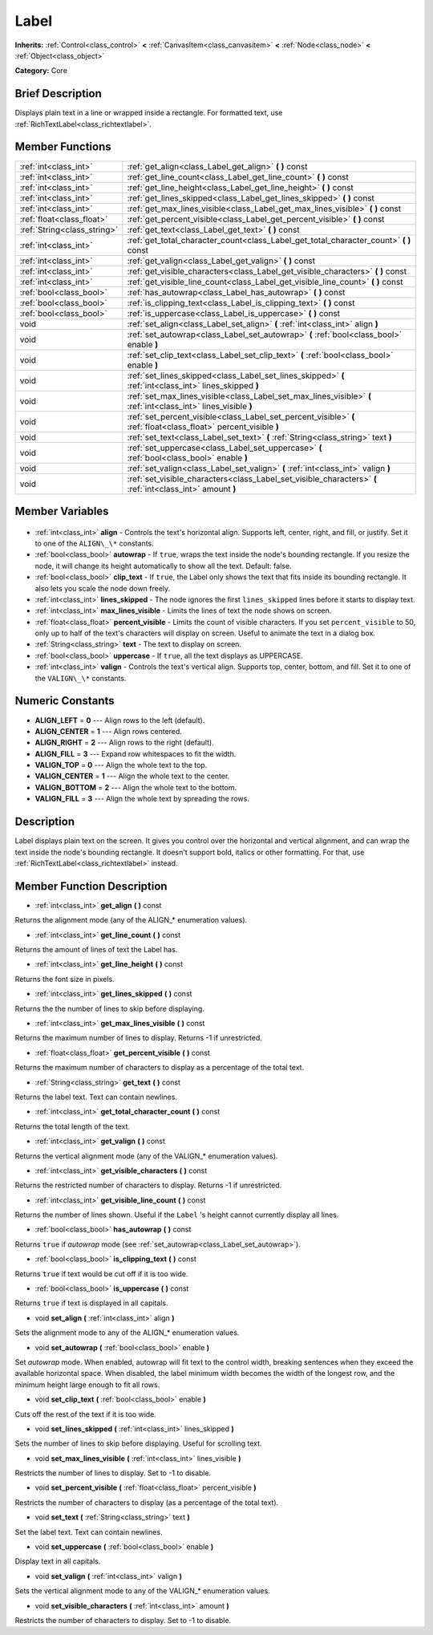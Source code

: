 .. Generated automatically by doc/tools/makerst.py in Godot's source tree.
.. DO NOT EDIT THIS FILE, but the Label.xml source instead.
.. The source is found in doc/classes or modules/<name>/doc_classes.

.. _class_Label:

Label
=====

**Inherits:** :ref:`Control<class_control>` **<** :ref:`CanvasItem<class_canvasitem>` **<** :ref:`Node<class_node>` **<** :ref:`Object<class_object>`

**Category:** Core

Brief Description
-----------------

Displays plain text in a line or wrapped inside a rectangle. For formatted text, use :ref:`RichTextLabel<class_richtextlabel>`.

Member Functions
----------------

+------------------------------+-------------------------------------------------------------------------------------------------------------------+
| :ref:`int<class_int>`        | :ref:`get_align<class_Label_get_align>` **(** **)** const                                                         |
+------------------------------+-------------------------------------------------------------------------------------------------------------------+
| :ref:`int<class_int>`        | :ref:`get_line_count<class_Label_get_line_count>` **(** **)** const                                               |
+------------------------------+-------------------------------------------------------------------------------------------------------------------+
| :ref:`int<class_int>`        | :ref:`get_line_height<class_Label_get_line_height>` **(** **)** const                                             |
+------------------------------+-------------------------------------------------------------------------------------------------------------------+
| :ref:`int<class_int>`        | :ref:`get_lines_skipped<class_Label_get_lines_skipped>` **(** **)** const                                         |
+------------------------------+-------------------------------------------------------------------------------------------------------------------+
| :ref:`int<class_int>`        | :ref:`get_max_lines_visible<class_Label_get_max_lines_visible>` **(** **)** const                                 |
+------------------------------+-------------------------------------------------------------------------------------------------------------------+
| :ref:`float<class_float>`    | :ref:`get_percent_visible<class_Label_get_percent_visible>` **(** **)** const                                     |
+------------------------------+-------------------------------------------------------------------------------------------------------------------+
| :ref:`String<class_string>`  | :ref:`get_text<class_Label_get_text>` **(** **)** const                                                           |
+------------------------------+-------------------------------------------------------------------------------------------------------------------+
| :ref:`int<class_int>`        | :ref:`get_total_character_count<class_Label_get_total_character_count>` **(** **)** const                         |
+------------------------------+-------------------------------------------------------------------------------------------------------------------+
| :ref:`int<class_int>`        | :ref:`get_valign<class_Label_get_valign>` **(** **)** const                                                       |
+------------------------------+-------------------------------------------------------------------------------------------------------------------+
| :ref:`int<class_int>`        | :ref:`get_visible_characters<class_Label_get_visible_characters>` **(** **)** const                               |
+------------------------------+-------------------------------------------------------------------------------------------------------------------+
| :ref:`int<class_int>`        | :ref:`get_visible_line_count<class_Label_get_visible_line_count>` **(** **)** const                               |
+------------------------------+-------------------------------------------------------------------------------------------------------------------+
| :ref:`bool<class_bool>`      | :ref:`has_autowrap<class_Label_has_autowrap>` **(** **)** const                                                   |
+------------------------------+-------------------------------------------------------------------------------------------------------------------+
| :ref:`bool<class_bool>`      | :ref:`is_clipping_text<class_Label_is_clipping_text>` **(** **)** const                                           |
+------------------------------+-------------------------------------------------------------------------------------------------------------------+
| :ref:`bool<class_bool>`      | :ref:`is_uppercase<class_Label_is_uppercase>` **(** **)** const                                                   |
+------------------------------+-------------------------------------------------------------------------------------------------------------------+
| void                         | :ref:`set_align<class_Label_set_align>` **(** :ref:`int<class_int>` align **)**                                   |
+------------------------------+-------------------------------------------------------------------------------------------------------------------+
| void                         | :ref:`set_autowrap<class_Label_set_autowrap>` **(** :ref:`bool<class_bool>` enable **)**                          |
+------------------------------+-------------------------------------------------------------------------------------------------------------------+
| void                         | :ref:`set_clip_text<class_Label_set_clip_text>` **(** :ref:`bool<class_bool>` enable **)**                        |
+------------------------------+-------------------------------------------------------------------------------------------------------------------+
| void                         | :ref:`set_lines_skipped<class_Label_set_lines_skipped>` **(** :ref:`int<class_int>` lines_skipped **)**           |
+------------------------------+-------------------------------------------------------------------------------------------------------------------+
| void                         | :ref:`set_max_lines_visible<class_Label_set_max_lines_visible>` **(** :ref:`int<class_int>` lines_visible **)**   |
+------------------------------+-------------------------------------------------------------------------------------------------------------------+
| void                         | :ref:`set_percent_visible<class_Label_set_percent_visible>` **(** :ref:`float<class_float>` percent_visible **)** |
+------------------------------+-------------------------------------------------------------------------------------------------------------------+
| void                         | :ref:`set_text<class_Label_set_text>` **(** :ref:`String<class_string>` text **)**                                |
+------------------------------+-------------------------------------------------------------------------------------------------------------------+
| void                         | :ref:`set_uppercase<class_Label_set_uppercase>` **(** :ref:`bool<class_bool>` enable **)**                        |
+------------------------------+-------------------------------------------------------------------------------------------------------------------+
| void                         | :ref:`set_valign<class_Label_set_valign>` **(** :ref:`int<class_int>` valign **)**                                |
+------------------------------+-------------------------------------------------------------------------------------------------------------------+
| void                         | :ref:`set_visible_characters<class_Label_set_visible_characters>` **(** :ref:`int<class_int>` amount **)**        |
+------------------------------+-------------------------------------------------------------------------------------------------------------------+

Member Variables
----------------

  .. _class_Label_align:

- :ref:`int<class_int>` **align** - Controls the text's horizontal align. Supports left, center, right, and fill, or justify. Set it to one of the ``ALIGN\_\*`` constants.

  .. _class_Label_autowrap:

- :ref:`bool<class_bool>` **autowrap** - If ``true``, wraps the text inside the node's bounding rectangle. If you resize the node, it will change its height automatically to show all the text. Default: false.

  .. _class_Label_clip_text:

- :ref:`bool<class_bool>` **clip_text** - If ``true``, the Label only shows the text that fits inside its bounding rectangle. It also lets you scale the node down freely.

  .. _class_Label_lines_skipped:

- :ref:`int<class_int>` **lines_skipped** - The node ignores the first ``lines_skipped`` lines before it starts to display text.

  .. _class_Label_max_lines_visible:

- :ref:`int<class_int>` **max_lines_visible** - Limits the lines of text the node shows on screen.

  .. _class_Label_percent_visible:

- :ref:`float<class_float>` **percent_visible** - Limits the count of visible characters. If you set ``percent_visible`` to 50, only up to half of the text's characters will display on screen. Useful to animate the text in a dialog box.

  .. _class_Label_text:

- :ref:`String<class_string>` **text** - The text to display on screen.

  .. _class_Label_uppercase:

- :ref:`bool<class_bool>` **uppercase** - If ``true``, all the text displays as UPPERCASE.

  .. _class_Label_valign:

- :ref:`int<class_int>` **valign** - Controls the text's vertical align. Supports top, center, bottom, and fill. Set it to one of the ``VALIGN\_\*`` constants.


Numeric Constants
-----------------

- **ALIGN_LEFT** = **0** --- Align rows to the left (default).
- **ALIGN_CENTER** = **1** --- Align rows centered.
- **ALIGN_RIGHT** = **2** --- Align rows to the right (default).
- **ALIGN_FILL** = **3** --- Expand row whitespaces to fit the width.
- **VALIGN_TOP** = **0** --- Align the whole text to the top.
- **VALIGN_CENTER** = **1** --- Align the whole text to the center.
- **VALIGN_BOTTOM** = **2** --- Align the whole text to the bottom.
- **VALIGN_FILL** = **3** --- Align the whole text by spreading the rows.

Description
-----------

Label displays plain text on the screen. It gives you control over the horizontal and vertical alignment, and can wrap the text inside the node's bounding rectangle. It doesn't support bold, italics or other formatting. For that, use :ref:`RichTextLabel<class_richtextlabel>` instead.

Member Function Description
---------------------------

.. _class_Label_get_align:

- :ref:`int<class_int>` **get_align** **(** **)** const

Returns the alignment mode (any of the ALIGN\_\* enumeration values).

.. _class_Label_get_line_count:

- :ref:`int<class_int>` **get_line_count** **(** **)** const

Returns the amount of lines of text the Label has.

.. _class_Label_get_line_height:

- :ref:`int<class_int>` **get_line_height** **(** **)** const

Returns the font size in pixels.

.. _class_Label_get_lines_skipped:

- :ref:`int<class_int>` **get_lines_skipped** **(** **)** const

Returns the the number of lines to skip before displaying.

.. _class_Label_get_max_lines_visible:

- :ref:`int<class_int>` **get_max_lines_visible** **(** **)** const

Returns the maximum number of lines to display. Returns -1 if unrestricted.

.. _class_Label_get_percent_visible:

- :ref:`float<class_float>` **get_percent_visible** **(** **)** const

Returns the maximum number of characters to display as a percentage of the total text.

.. _class_Label_get_text:

- :ref:`String<class_string>` **get_text** **(** **)** const

Returns the label text. Text can contain newlines.

.. _class_Label_get_total_character_count:

- :ref:`int<class_int>` **get_total_character_count** **(** **)** const

Returns the total length of the text.

.. _class_Label_get_valign:

- :ref:`int<class_int>` **get_valign** **(** **)** const

Returns the vertical alignment mode (any of the VALIGN\_\* enumeration values).

.. _class_Label_get_visible_characters:

- :ref:`int<class_int>` **get_visible_characters** **(** **)** const

Returns the restricted number of characters to display. Returns -1 if unrestricted.

.. _class_Label_get_visible_line_count:

- :ref:`int<class_int>` **get_visible_line_count** **(** **)** const

Returns the number of lines shown. Useful if the ``Label`` 's height cannot currently display all lines.

.. _class_Label_has_autowrap:

- :ref:`bool<class_bool>` **has_autowrap** **(** **)** const

Returns ``true`` if *autowrap* mode (see :ref:`set_autowrap<class_Label_set_autowrap>`).

.. _class_Label_is_clipping_text:

- :ref:`bool<class_bool>` **is_clipping_text** **(** **)** const

Returns ``true`` if text would be cut off if it is too wide.

.. _class_Label_is_uppercase:

- :ref:`bool<class_bool>` **is_uppercase** **(** **)** const

Returns ``true`` if text is displayed in all capitals.

.. _class_Label_set_align:

- void **set_align** **(** :ref:`int<class_int>` align **)**

Sets the alignment mode to any of the ALIGN\_\* enumeration values.

.. _class_Label_set_autowrap:

- void **set_autowrap** **(** :ref:`bool<class_bool>` enable **)**

Set *autowrap* mode. When enabled, autowrap will fit text to the control width, breaking sentences when they exceed the available horizontal space. When disabled, the label minimum width becomes the width of the longest row, and the minimum height large enough to fit all rows.

.. _class_Label_set_clip_text:

- void **set_clip_text** **(** :ref:`bool<class_bool>` enable **)**

Cuts off the rest of the text if it is too wide.

.. _class_Label_set_lines_skipped:

- void **set_lines_skipped** **(** :ref:`int<class_int>` lines_skipped **)**

Sets the number of lines to skip before displaying. Useful for scrolling text.

.. _class_Label_set_max_lines_visible:

- void **set_max_lines_visible** **(** :ref:`int<class_int>` lines_visible **)**

Restricts the number of lines to display. Set to -1 to disable.

.. _class_Label_set_percent_visible:

- void **set_percent_visible** **(** :ref:`float<class_float>` percent_visible **)**

Restricts the number of characters to display (as a percentage of the total text).

.. _class_Label_set_text:

- void **set_text** **(** :ref:`String<class_string>` text **)**

Set the label text. Text can contain newlines.

.. _class_Label_set_uppercase:

- void **set_uppercase** **(** :ref:`bool<class_bool>` enable **)**

Display text in all capitals.

.. _class_Label_set_valign:

- void **set_valign** **(** :ref:`int<class_int>` valign **)**

Sets the vertical alignment mode to any of the VALIGN\_\* enumeration values.

.. _class_Label_set_visible_characters:

- void **set_visible_characters** **(** :ref:`int<class_int>` amount **)**

Restricts the number of characters to display. Set to -1 to disable.


